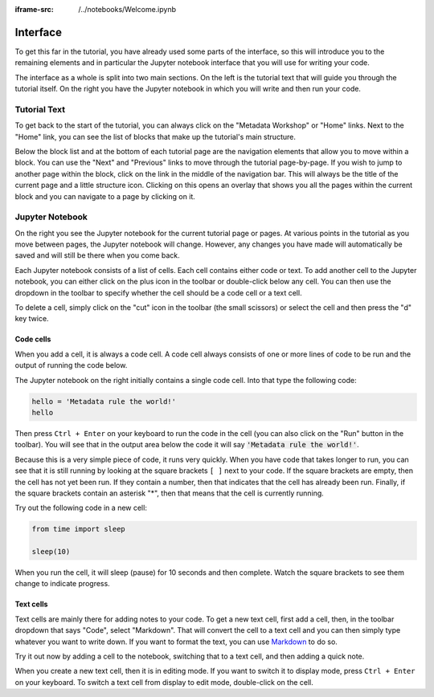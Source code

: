 :iframe-src: /../notebooks/Welcome.ipynb

Interface
=========

To get this far in the tutorial, you have already used some parts of the interface, so this will introduce you to the remaining elements and in particular the Jupyter notebook interface that you will use for writing your code.

The interface as a whole is split into two main sections. On the left is the tutorial text that will guide you through the tutorial itself. On the right you have the Jupyter notebook in which you will write and then run your code.

Tutorial Text
-------------

To get back to the start of the tutorial, you can always click on the "Metadata Workshop" or "Home" links. Next to the "Home" link, you can see the list of blocks that make up the tutorial's main structure.

Below the block list and at the bottom of each tutorial page are the navigation elements that allow you to move within a block. You can use the "Next" and "Previous" links to move through the tutorial page-by-page. If you wish to jump to another page within the block, click on the link in the middle of the navigation bar. This will always be the title of the current page and a little structure icon. Clicking on this opens an overlay that shows you all the pages within the current block and you can navigate to a page by clicking on it.

Jupyter Notebook
----------------

On the right you see the Jupyter notebook for the current tutorial page or pages. At various points in the tutorial as you move between pages, the Jupyter notebook will change. However, any changes you have made will automatically be saved and will still be there when you come back.

Each Jupyter notebook consists of a list of cells. Each cell contains either code or text. To add another cell to the Jupyter notebook, you can either click on the plus icon in the toolbar or double-click below any cell. You can then use the dropdown in the toolbar to specify whether the cell should be a code cell or a text cell.

To delete a cell, simply click on the "cut" icon in the toolbar (the small scissors) or select the cell and then press the "d" key twice.

Code cells
++++++++++

When you add a cell, it is always a code cell. A code cell always consists of one or more lines of code to be run and the output of running the code below.

The Jupyter notebook on the right initially contains a single code cell. Into that type the following code:

.. sourcecode:: python

    hello = 'Metadata rule the world!'
    hello

Then press ``Ctrl + Enter`` on your keyboard to run the code in the cell (you can also click on the "Run" button in the toolbar). You will see that in the output area below the code it will say :code:`'Metadata rule the world!'`.

Because this is a very simple piece of code, it runs very quickly. When you have code that takes longer to run, you can see that it is still running by looking at the square brackets ``[ ]`` next to your code. If the square brackets are empty, then the cell has not yet been run. If they contain a number, then that indicates that the cell has already been run. Finally, if the square brackets contain an asterisk "*", then that means that the cell is currently running.

Try out the following code in a new cell:

.. sourcecode:: python

    from time import sleep

    sleep(10)

When you run the cell, it will sleep (pause) for 10 seconds and then complete. Watch the square brackets to see them change to indicate progress.

Text cells
++++++++++

Text cells are mainly there for adding notes to your code. To get a new text cell, first add a cell, then, in the toolbar dropdown that says "Code", select "Markdown". That will convert the cell to a text cell and you can then simply type whatever you want to write down. If you want to format the text, you can use `Markdown`_ to do so.

Try it out now by adding a cell to the notebook, switching that to a text cell, and then adding a quick note.

When you create a new text cell, then it is in editing mode. If you want to switch it to display mode, press ``Ctrl + Enter`` on your keyboard. To switch a text cell from display to edit mode, double-click on the cell.

.. _`Markdown`: https://daringfireball.net/projects/markdown/syntax
